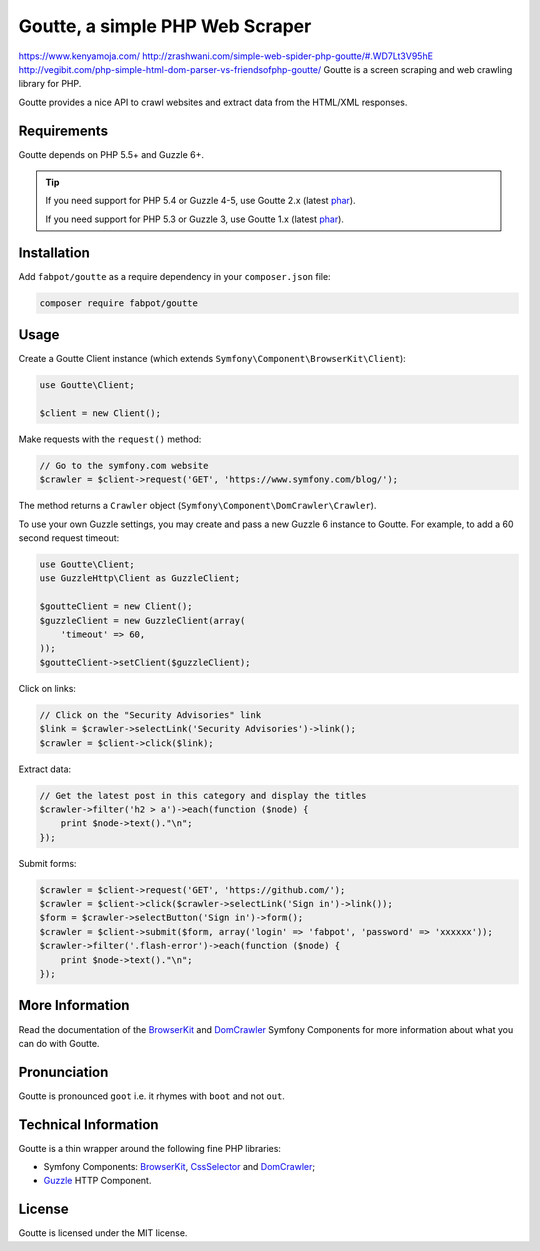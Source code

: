 Goutte, a simple PHP Web Scraper
================================
https://www.kenyamoja.com/
http://zrashwani.com/simple-web-spider-php-goutte/#.WD7Lt3V95hE
http://vegibit.com/php-simple-html-dom-parser-vs-friendsofphp-goutte/
Goutte is a screen scraping and web crawling library for PHP.

Goutte provides a nice API to crawl websites and extract data from the HTML/XML
responses.

Requirements
------------

Goutte depends on PHP 5.5+ and Guzzle 6+.

.. tip::

    If you need support for PHP 5.4 or Guzzle 4-5, use Goutte 2.x (latest `phar
    <https://github.com/FriendsOfPHP/Goutte/releases/download/v2.0.4/goutte-v2.0.4.phar>`_).

    If you need support for PHP 5.3 or Guzzle 3, use Goutte 1.x (latest `phar
    <https://github.com/FriendsOfPHP/Goutte/releases/download/v1.0.7/goutte-v1.0.7.phar>`_).

Installation
------------

Add ``fabpot/goutte`` as a require dependency in your ``composer.json`` file:

.. code-block:: bash

    composer require fabpot/goutte

Usage
-----

Create a Goutte Client instance (which extends
``Symfony\Component\BrowserKit\Client``):

.. code-block:: php

    use Goutte\Client;

    $client = new Client();

Make requests with the ``request()`` method:

.. code-block:: php

    // Go to the symfony.com website
    $crawler = $client->request('GET', 'https://www.symfony.com/blog/');

The method returns a ``Crawler`` object
(``Symfony\Component\DomCrawler\Crawler``).

To use your own Guzzle settings, you may create and pass a new Guzzle 6
instance to Goutte. For example, to add a 60 second request timeout:

.. code-block:: php

    use Goutte\Client;
    use GuzzleHttp\Client as GuzzleClient;
    
    $goutteClient = new Client();
    $guzzleClient = new GuzzleClient(array(
        'timeout' => 60,
    ));
    $goutteClient->setClient($guzzleClient);

Click on links:

.. code-block:: php

    // Click on the "Security Advisories" link
    $link = $crawler->selectLink('Security Advisories')->link();
    $crawler = $client->click($link);

Extract data:

.. code-block:: php

    // Get the latest post in this category and display the titles
    $crawler->filter('h2 > a')->each(function ($node) {
        print $node->text()."\n";
    });

Submit forms:

.. code-block:: php

    $crawler = $client->request('GET', 'https://github.com/');
    $crawler = $client->click($crawler->selectLink('Sign in')->link());
    $form = $crawler->selectButton('Sign in')->form();
    $crawler = $client->submit($form, array('login' => 'fabpot', 'password' => 'xxxxxx'));
    $crawler->filter('.flash-error')->each(function ($node) {
        print $node->text()."\n";
    });

More Information
----------------

Read the documentation of the `BrowserKit`_ and `DomCrawler`_ Symfony
Components for more information about what you can do with Goutte.

Pronunciation
-------------

Goutte is pronounced ``goot`` i.e. it rhymes with ``boot`` and not ``out``.

Technical Information
---------------------

Goutte is a thin wrapper around the following fine PHP libraries:

* Symfony Components: `BrowserKit`_, `CssSelector`_ and `DomCrawler`_;

*  `Guzzle`_ HTTP Component.

License
-------

Goutte is licensed under the MIT license.

.. _`Composer`: https://getcomposer.org
.. _`Guzzle`: http://docs.guzzlephp.org
.. _`BrowserKit`: https://symfony.com/components/BrowserKit
.. _`DomCrawler`: https://symfony.com/doc/current/components/dom_crawler.html
.. _`CssSelector`: https://symfony.com/doc/current/components/css_selector.html
